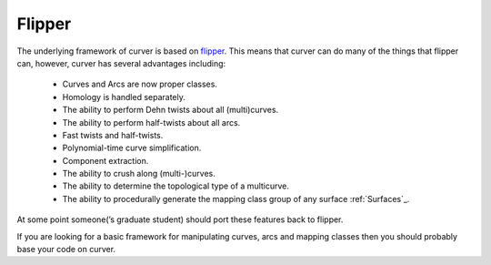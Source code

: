 
Flipper
=======

The underlying framework of curver is based on `flipper <https://pypi.python.org/pypi/flipper>`_.
This means that curver can do many of the things that flipper can, however, curver has several advantages including:

	- Curves and Arcs are now proper classes.
	- Homology is handled separately.
	- The ability to perform Dehn twists about all (multi)curves.
	- The ability to perform half-twists about all arcs.
	- Fast twists and half-twists.
	- Polynomial-time curve simplification.
	- Component extraction.
	- The ability to crush along (multi-)curves.
	- The ability to determine the topological type of a multicurve.
	- The ability to procedurally generate the mapping class group of any surface :ref:`Surfaces`_.

At some point someone(’s graduate student) should port these features back to flipper.

If you are looking for a basic framework for manipulating curves, arcs and mapping classes then you should probably base your code on curver.

